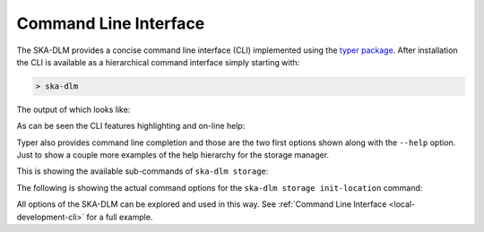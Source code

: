 .. _cli api:

Command Line Interface
----------------------

The SKA-DLM provides a concise command line interface (CLI) implemented using the `typer package <https://typer.tiangolo.com>`_. After installation the CLI is available as a hierarchical command interface simply starting with:

.. code:: bash

    > ska-dlm

The output of which looks like:

.. image:: ../_static/img/ska-dlm.png

As can be seen the CLI features highlighting and on-line help:

.. image:: ../_static/img/ska-dlm-help.png

Typer also provides command line completion and those are the two first options shown along with the ``--help`` option. Just to show a couple more examples of the help hierarchy for the storage manager.

This is showing the available sub-commands of ``ska-dlm storage``:

.. image:: ../_static/img/ska-dlm-storage.png

The following is showing the actual command options for the ``ska-dlm storage init-location`` command:

.. image:: ../_static/img/ska-dlm-location.png

All options of the SKA-DLM can be explored and used in this way. See :ref:`Command Line Interface <local-development-cli>` for a full example.
